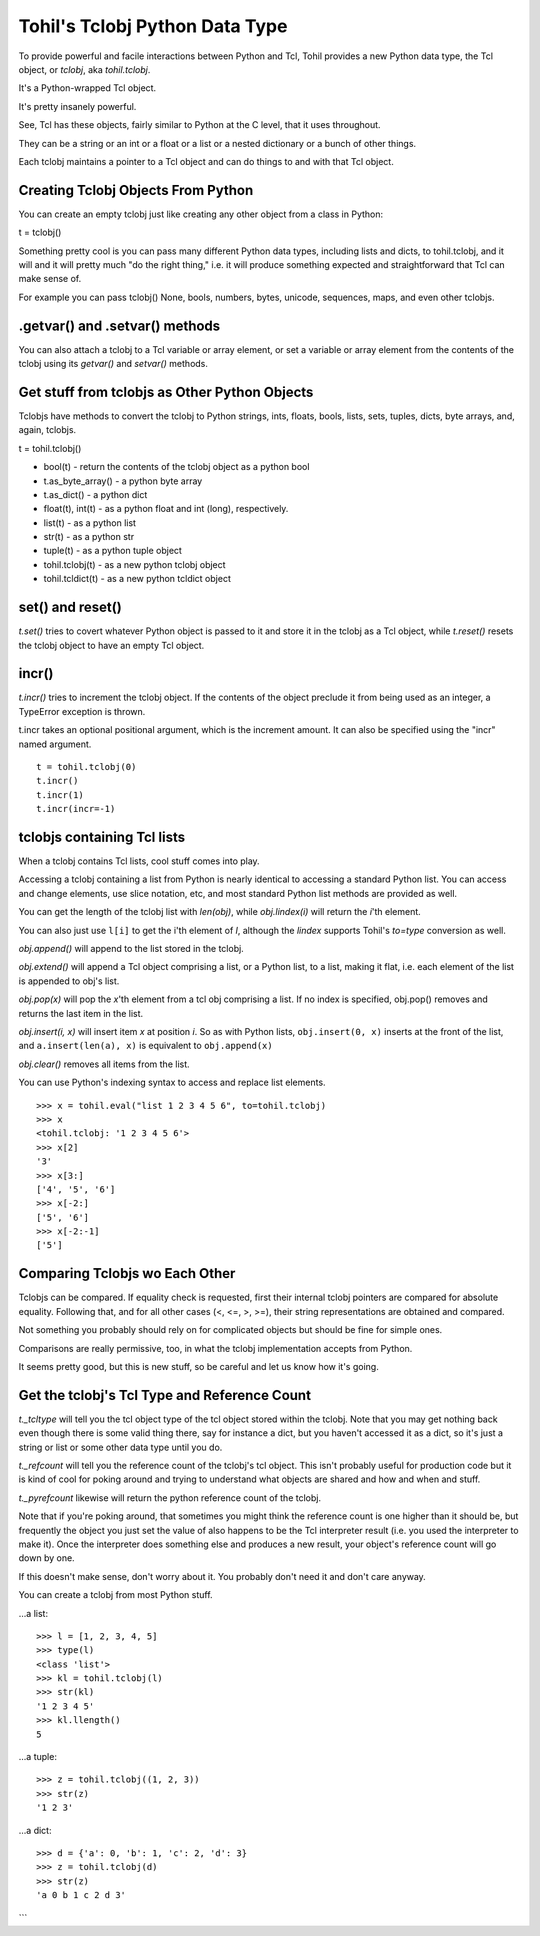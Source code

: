 
.. _tutorial-tclobjs:

********************************
Tohil's Tclobj Python Data Type
********************************

To provide powerful and facile interactions between Python and Tcl,
Tohil provides a new Python data type, the Tcl object, or *tclobj*, aka
*tohil.tclobj*.

It's a Python-wrapped Tcl object.

It's pretty insanely powerful.

See, Tcl has these objects, fairly similar to Python at the C level, that
it uses throughout.

They can be a string or an int or a float or a list or a nested dictionary
or a bunch of other things.

Each tclobj maintains a pointer to a Tcl object and can do things to and
with that Tcl object.

####################################
Creating Tclobj Objects From Python
####################################

You can create an empty tclobj just like creating any other object from
a class in Python:

t = tclobj()

Something pretty cool is you can pass many different Python data types,
including lists and dicts, to tohil.tclobj, and it will
and it will pretty much "do the right thing," i.e. it will produce
something expected and straightforward that Tcl can make sense of.

For example you can pass tclobj() None, bools, numbers, bytes, unicode,
sequences, maps, and even other tclobjs.

########################################
.getvar() and .setvar() methods
########################################

You can also attach a tclobj to a Tcl variable or array element, or set
a variable or array element from the contents of the tclobj using its
*getvar()* and *setvar()* methods.

##################################################
Get stuff from tclobjs as Other Python Objects
##################################################

Tclobjs have methods to convert the tclobj to Python strings, ints, floats,
bools, lists, sets, tuples, dicts, byte arrays, and, again, tclobjs.

t = tohil.tclobj()

* bool(t) - return the contents of the tclobj object as a python bool
* t.as_byte_array() - a python byte array
* t.as_dict() - a python dict
* float(t), int(t) - as a python float and int (long), respectively.
* list(t) - as a python list
* str(t) - as a python str
* tuple(t) - as a python tuple object
* tohil.tclobj(t) - as a new python tclobj object
* tohil.tcldict(t) - as a new python tcldict object

#########################
set() and reset()
#########################

*t.set()* tries to covert whatever Python object is passed to it and store
it in the tclobj as a Tcl object, while *t.reset()* resets the tclobj object
to have an empty Tcl object.

###############
incr()
###############

*t.incr()* tries to increment the tclobj object.  If the contents of the object
preclude it from being used as an integer, a TypeError exception is thrown.

t.incr takes an optional positional argument, which is the increment amount.
It can also be specified using the "incr" named argument.

::

    t = tohil.tclobj(0)
    t.incr()
    t.incr(1)
    t.incr(incr=-1)


#############################
tclobjs containing Tcl lists
#############################

When a tclobj contains Tcl lists, cool stuff comes into play.

Accessing a tclobj containing a list from Python is nearly identical
to accessing a standard Python list.  You can access and change elements,
use slice notation, etc, and most standard Python list methods are provided
as well.

You can get the length of the tclobj list with *len(obj)*, while
*obj.lindex(i)* will return the *i*'th element.

You can also just use ``l[i]`` to get the i'th element of *l*, although
the *lindex* supports Tohil's *to=type* conversion as well.

*obj.append()* will append to the list stored in the tclobj.

*obj.extend()* will append a Tcl object comprising a list, or a Python list,
to a list, making it flat, i.e. each element of the list is appended to obj's
list.

*obj.pop(x)* will pop the *x*'th element from a tcl obj comprising a list.
If no index is specified, obj.pop() removes and returns the last item in
the list.

*obj.insert(i, x)* will insert item *x* at position *i*.
So as with Python lists, ``obj.insert(0, x)`` inserts at the front of the
list, and ``a.insert(len(a), x)`` is equivalent to ``obj.append(x)``

*obj.clear()* removes all items from the list.

You can use Python's indexing syntax to access and replace list elements.

::

    >>> x = tohil.eval("list 1 2 3 4 5 6", to=tohil.tclobj)
    >>> x
    <tohil.tclobj: '1 2 3 4 5 6'>
    >>> x[2]
    '3'
    >>> x[3:]
    ['4', '5', '6']
    >>> x[-2:]
    ['5', '6']
    >>> x[-2:-1]
    ['5']

####################################
Comparing Tclobjs wo Each Other
####################################

Tclobjs can be compared.  If equality check is requested, first their
internal tclobj pointers are compared for absolute equality.  Following that,
and for all other cases (<, <=, >, >=), their string representations are
obtained and compared.

Not something you probably should rely on for complicated objects but should
be fine for simple ones.

Comparisons are really permissive, too, in what the tclobj implementation
accepts from Python.

It seems pretty good, but this is new stuff, so be careful and let us know
how it's going.

#############################################
Get the tclobj's Tcl Type and Reference Count
#############################################

*t._tcltype* will tell you the tcl object type of the tcl object stored
within the tclobj.  Note that you may get nothing back even though there
is some valid thing there, say for instance a dict, but you haven't
accessed it as a dict, so it's just a string or list or some other data
type until you do.

*t._refcount* will tell you the reference count of the tclobj's tcl object.
This isn't probably useful for production code but it is kind of cool for poking
around and trying to understand what objects are shared and how and when
and stuff.

*t._pyrefcount* likewise will return the python reference count of the tclobj.

Note that if you're poking around, that sometimes you might think the reference
count is one higher than it should be, but frequently the object you just
set the value of also happens to be the Tcl interpreter result (i.e. you used
the interpreter to make it).  Once the interpreter does something else and
produces a new result, your object's reference count will go down by one.

If this doesn't make sense, don't worry about it.  You probably don't need
it and don't care anyway.

You can create a tclobj from most Python stuff.

...a list:

::


    >>> l = [1, 2, 3, 4, 5]
    >>> type(l)
    <class 'list'>
    >>> kl = tohil.tclobj(l)
    >>> str(kl)
    '1 2 3 4 5'
    >>> kl.llength()
    5

...a tuple:

::


    >>> z = tohil.tclobj((1, 2, 3))
    >>> str(z)
    '1 2 3'

...a dict:

::

    >>> d = {'a': 0, 'b': 1, 'c': 2, 'd': 3}
    >>> z = tohil.tclobj(d)
    >>> str(z)
    'a 0 b 1 c 2 d 3'
```


